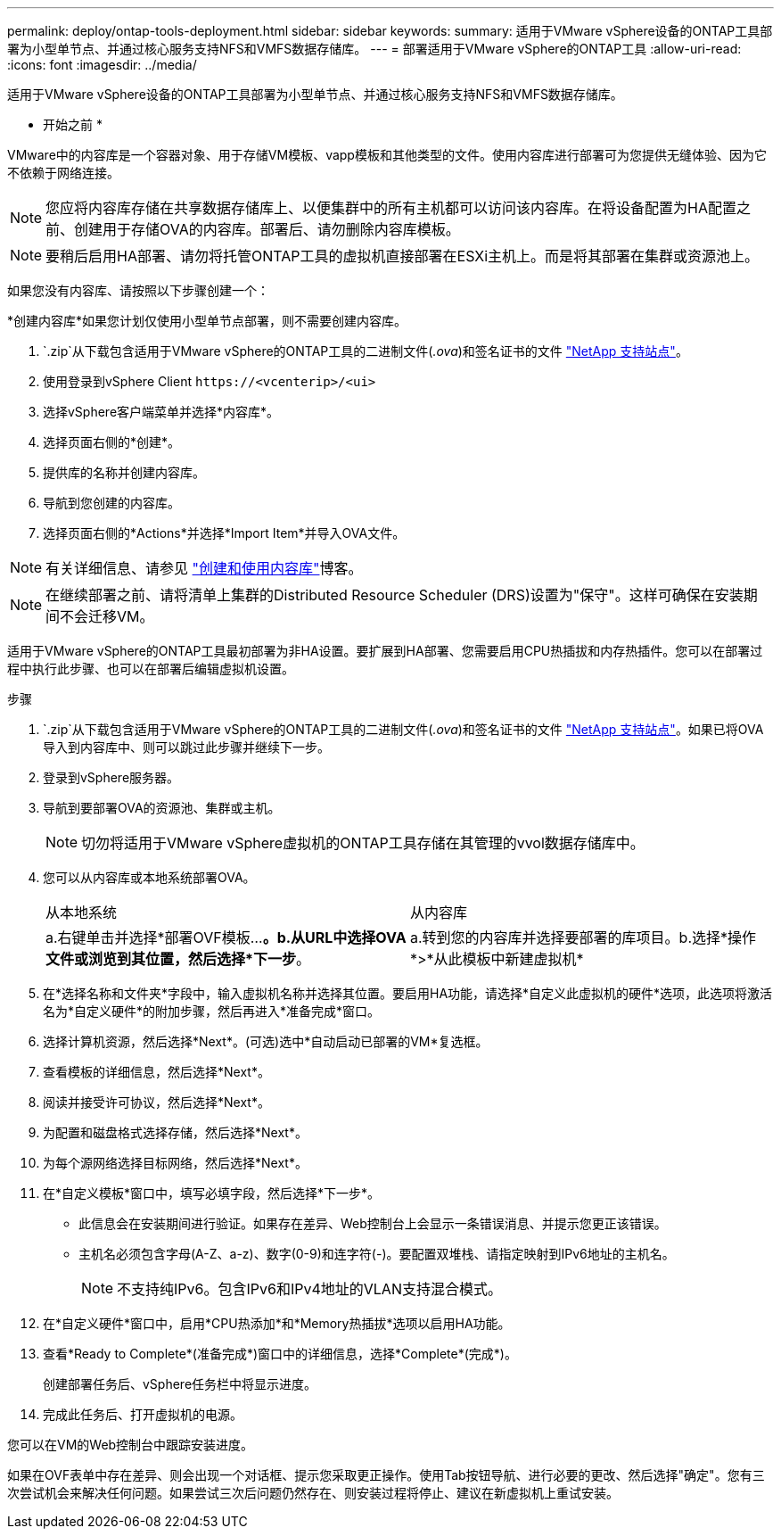 ---
permalink: deploy/ontap-tools-deployment.html 
sidebar: sidebar 
keywords:  
summary: 适用于VMware vSphere设备的ONTAP工具部署为小型单节点、并通过核心服务支持NFS和VMFS数据存储库。 
---
= 部署适用于VMware vSphere的ONTAP工具
:allow-uri-read: 
:icons: font
:imagesdir: ../media/


[role="lead"]
适用于VMware vSphere设备的ONTAP工具部署为小型单节点、并通过核心服务支持NFS和VMFS数据存储库。

* 开始之前 *

VMware中的内容库是一个容器对象、用于存储VM模板、vapp模板和其他类型的文件。使用内容库进行部署可为您提供无缝体验、因为它不依赖于网络连接。


NOTE: 您应将内容库存储在共享数据存储库上、以便集群中的所有主机都可以访问该内容库。在将设备配置为HA配置之前、创建用于存储OVA的内容库。部署后、请勿删除内容库模板。


NOTE: 要稍后启用HA部署、请勿将托管ONTAP工具的虚拟机直接部署在ESXi主机上。而是将其部署在集群或资源池上。

如果您没有内容库、请按照以下步骤创建一个：

*创建内容库*如果您计划仅使用小型单节点部署，则不需要创建内容库。

.  `.zip`从下载包含适用于VMware vSphere的ONTAP工具的二进制文件(_.ova_)和签名证书的文件 https://mysupport.netapp.com/site/products/all/details/otv10/downloads-tab["NetApp 支持站点"^]。
. 使用登录到vSphere Client `\https://<vcenterip>/<ui>`
. 选择vSphere客户端菜单并选择*内容库*。
. 选择页面右侧的*创建*。
. 提供库的名称并创建内容库。
. 导航到您创建的内容库。
. 选择页面右侧的*Actions*并选择*Import Item*并导入OVA文件。



NOTE: 有关详细信息、请参见 https://blogs.vmware.com/vsphere/2020/01/creating-and-using-content-library.html["创建和使用内容库"]博客。


NOTE: 在继续部署之前、请将清单上集群的Distributed Resource Scheduler (DRS)设置为"保守"。这样可确保在安装期间不会迁移VM。

适用于VMware vSphere的ONTAP工具最初部署为非HA设置。要扩展到HA部署、您需要启用CPU热插拔和内存热插件。您可以在部署过程中执行此步骤、也可以在部署后编辑虚拟机设置。

.步骤
.  `.zip`从下载包含适用于VMware vSphere的ONTAP工具的二进制文件(_.ova_)和签名证书的文件 https://mysupport.netapp.com/site/products/all/details/otv10/downloads-tab["NetApp 支持站点"^]。如果已将OVA导入到内容库中、则可以跳过此步骤并继续下一步。
. 登录到vSphere服务器。
. 导航到要部署OVA的资源池、集群或主机。
+

NOTE: 切勿将适用于VMware vSphere虚拟机的ONTAP工具存储在其管理的vvol数据存储库中。

. 您可以从内容库或本地系统部署OVA。
+
|===


| 从本地系统 | 从内容库 


| a.右键单击并选择*部署OVF模板...*。b.从URL中选择OVA文件或浏览到其位置，然后选择*下一步*。 | a.转到您的内容库并选择要部署的库项目。b.选择*操作*>*从此模板中新建虚拟机* 
|===
. 在*选择名称和文件夹*字段中，输入虚拟机名称并选择其位置。要启用HA功能，请选择*自定义此虚拟机的硬件*选项，此选项将激活名为*自定义硬件*的附加步骤，然后再进入*准备完成*窗口。
. 选择计算机资源，然后选择*Next*。(可选)选中*自动启动已部署的VM*复选框。
. 查看模板的详细信息，然后选择*Next*。
. 阅读并接受许可协议，然后选择*Next*。
. 为配置和磁盘格式选择存储，然后选择*Next*。
. 为每个源网络选择目标网络，然后选择*Next*。
. 在*自定义模板*窗口中，填写必填字段，然后选择*下一步*。
+
** 此信息会在安装期间进行验证。如果存在差异、Web控制台上会显示一条错误消息、并提示您更正该错误。
** 主机名必须包含字母(A-Z、a-z)、数字(0-9)和连字符(-)。要配置双堆栈、请指定映射到IPv6地址的主机名。
+

NOTE: 不支持纯IPv6。包含IPv6和IPv4地址的VLAN支持混合模式。



. 在*自定义硬件*窗口中，启用*CPU热添加*和*Memory热插拔*选项以启用HA功能。
. 查看*Ready to Complete*(准备完成*)窗口中的详细信息，选择*Complete*(完成*)。
+
创建部署任务后、vSphere任务栏中将显示进度。

. 完成此任务后、打开虚拟机的电源。


您可以在VM的Web控制台中跟踪安装进度。

如果在OVF表单中存在差异、则会出现一个对话框、提示您采取更正操作。使用Tab按钮导航、进行必要的更改、然后选择"确定"。您有三次尝试机会来解决任何问题。如果尝试三次后问题仍然存在、则安装过程将停止、建议在新虚拟机上重试安装。
